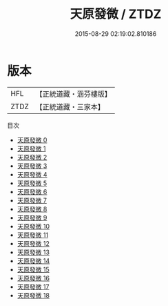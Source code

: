 #+TITLE: 天原發微 / ZTDZ

#+DATE: 2015-08-29 02:19:02.810186
* 版本
 |       HFL|【正統道藏・涵芬樓版】|
 |      ZTDZ|【正統道藏・三家本】|
目次
 - [[file:KR5f0016_000.txt][天原發微 0]]
 - [[file:KR5f0016_001.txt][天原發微 1]]
 - [[file:KR5f0016_002.txt][天原發微 2]]
 - [[file:KR5f0016_003.txt][天原發微 3]]
 - [[file:KR5f0016_004.txt][天原發微 4]]
 - [[file:KR5f0016_005.txt][天原發微 5]]
 - [[file:KR5f0016_006.txt][天原發微 6]]
 - [[file:KR5f0016_007.txt][天原發微 7]]
 - [[file:KR5f0016_008.txt][天原發微 8]]
 - [[file:KR5f0016_009.txt][天原發微 9]]
 - [[file:KR5f0016_010.txt][天原發微 10]]
 - [[file:KR5f0016_011.txt][天原發微 11]]
 - [[file:KR5f0016_012.txt][天原發微 12]]
 - [[file:KR5f0016_013.txt][天原發微 13]]
 - [[file:KR5f0016_014.txt][天原發微 14]]
 - [[file:KR5f0016_015.txt][天原發微 15]]
 - [[file:KR5f0016_016.txt][天原發微 16]]
 - [[file:KR5f0016_017.txt][天原發微 17]]
 - [[file:KR5f0016_018.txt][天原發微 18]]

